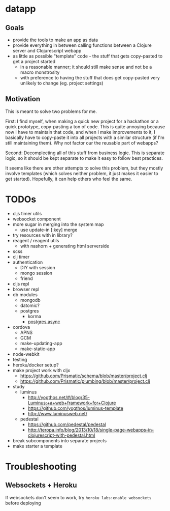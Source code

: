 * datapp
** Goals
- provide the tools to make an app as data
- provide everything in between calling functions between a Clojure server and Clojurescript webapp
- as little as possible "template" code - the stuff that gets copy-pasted to get a project started
  - in a reasonable manner; it should still make sense and not be a macro monstrosity
  - with preference to having the stuff that does get copy-pasted very unlikely to change (eg. project settings)
** Motivation
This is meant to solve two problems for me.

First: I find myself, when making a quick new project for a hackathon or a quick prototype, copy-pasting a ton of code. This is quite annoying because now I have to maintain that code, and when I make improvements to it, I basically have to copy-paste it into all projects with a similar structure (if I'm still maintaining them). Why not factor our the reusable part of webapps?

Second: Decomplecting all of this stuff from business logic. This is separate logic, so it should be kept separate to make it easy to follow best practices.

It seems like there are other attempts to solve this problem, but they mostly involve templates (which solves neither problem, it just makes it easier to get started). Hopefully, it can help others who feel the same.
* TODOs
- cljs timer utils
- websocket component
- more sugar in merging into the system map
  - use update-in [:key] merge
- try resources with in library?
- reagent / reagent utils
  - with nashorn + generating html serverside
- scss
- clj timer
- authentication
  - DIY with session
  - mongo session
  - friend
- cljs repl
- browser repl
- db modules
  - mongodb
  - datomic?
  - postgres
    - korma
    - [[https://github.com/alaisi/postgres.async][postgres.async]]
- cordova
  - APNS
  - GCM
  - make-updating-app
  - make-static-app
- node-webkit
- testing
- heroku/docker setup?
- make project work with cljx
  - https://github.com/Prismatic/schema/blob/master/project.clj
  - https://github.com/Prismatic/plumbing/blob/master/project.clj
- study
  - luminus
    - http://yogthos.net/#/blog/35-Luminus:+a+web+framework+for+Clojure
    - https://github.com/yogthos/luminus-template
    - http://www.luminusweb.net/
  - pedestal
    - https://github.com/pedestal/pedestal
    - http://teropa.info/blog/2013/10/18/single-page-webapps-in-clojurescript-with-pedestal.html
- break subcomponents into separate projects
- make starter a template
* Troubleshooting
** Websockets + Heroku
If websockets don't seem to work, try ~heroku labs:enable websockets~ before deploying
